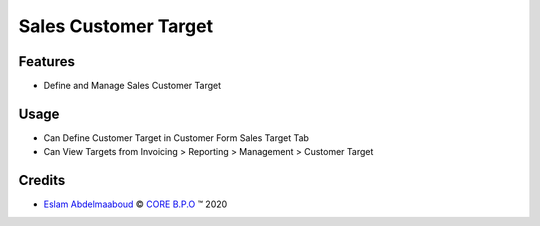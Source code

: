 .. class:: text-center

Sales Customer Target
=====================

Features
--------

- Define and Manage Sales Customer Target

Usage
-----

- Can Define Customer Target in Customer Form Sales Target Tab
- Can View Targets from Invoicing > Reporting > Management > Customer Target

Credits
-------

.. |copy| unicode:: U+000A9 .. COPYRIGHT SIGN
.. |tm| unicode:: U+2122 .. TRADEMARK SIGN

- `Eslam Abdelmaaboud <eslam.abdelmabood@core-bpo.com>`_ |copy|
  `CORE B.P.O <http://www.core-bpo.com>`_ |tm| 2020
